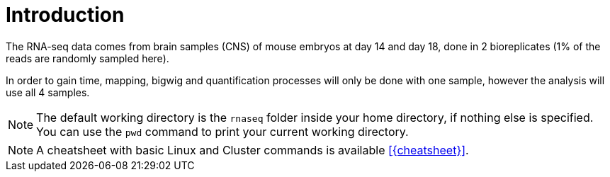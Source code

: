 [discrete]
= Introduction

The RNA-seq data comes from brain samples (CNS) of mouse embryos at day 14 and day 18, done in 2 bioreplicates (1% of the reads are randomly sampled here).

In order to gain time, mapping, bigwig and quantification processes will only be done with one sample, however the analysis will use all 4 samples.

NOTE: The default working directory is the `rnaseq` folder inside your home directory, if nothing else is specified. You can use the `pwd` command to [crg]##p##rint your current [crg]##w##orking [crg]##d##irectory.

NOTE: A cheatsheet with basic Linux and Cluster commands is available <<{cheatsheet}>>.
